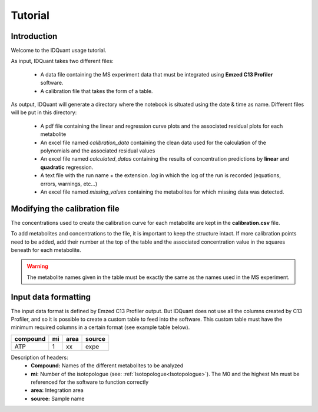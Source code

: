 .. _tutorial:

Tutorial
========

Introduction
------------

Welcome to the IDQuant usage tutorial.

As input, IDQuant takes two different files:

    * A data file containing the MS experiment data that must be integrated
      using **Emzed C13 Profiler** software.
    * A calibration file that takes the form of a table.

As output, IDQuant will generate a directory where the notebook is situated using the
date & time as name. Different files will be put in this directory:

    * A pdf file containing the linear and regression curve plots and the associated
      residual plots for each metabolite
    * An excel file named *calibration_data* containing the clean data used for the
      calculation of the polynomials and the associated residual values
    * An excel file named *calculated_datas* containing the results of concentration
      predictions by **linear** and **quadratic** regression.
    * A text file with the run name + the extension *.log* in which the log of the
      run is recorded (equations, errors, warnings, etc...)
    * An excel file named *missing_values* containing the metabolites for which
      missing data was detected.

Modifying the calibration file
------------------------------

The concentrations used to create the calibration curve for each metabolite are
kept in the **calibration.csv** file.

To add metabolites and concentrations to the file, it is important to keep the structure
intact. If more calibration points need to be added, add their number at the top of the
table and the associated concentration value in the squares beneath for each metabolite.

.. warning:: The metabolite names given in the table must be exactly the same
             as the names used in the MS experiment.

Input data formatting
---------------------

The input data format is defined by Emzed C13 Profiler output. But IDQuant does not
use all the columns created by C13 Profiler, and so it is possible to create a custom
table to feed into the software. This custom table must have the minimum required columns
in a certain format (see example table below).

======== === ==== ======
compound mi  area source
======== === ==== ======
ATP       1   xx   expe
======== === ==== ======

Description of headers:
    * **Compound:** Names of the different metabolites to be analyzed
    * **mi:** Number of the isotopologue (see: :ref:`Isotopologue<Isotopologue>`).
      The M0 and the highest Mn must be referenced for the software to function
      correctly
    * **area:** Integration area
    * **source:** Sample name

